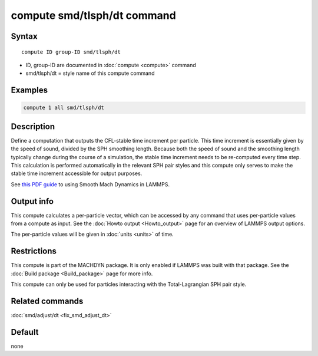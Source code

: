 .. index:: compute smd/tlsph/dt

compute smd/tlsph/dt command
============================

Syntax
""""""

.. parsed-literal::

   compute ID group-ID smd/tlsph/dt

* ID, group-ID are documented in :doc:`compute <compute>` command
* smd/tlsph/dt = style name of this compute command

Examples
""""""""

.. code-block:: LAMMPS

   compute 1 all smd/tlsph/dt

Description
"""""""""""

Define a computation that outputs the CFL-stable time increment per
particle.  This time increment is essentially given by the speed of
sound, divided by the SPH smoothing length.  Because both the speed of
sound and the smoothing length typically change during the course of a
simulation, the stable time increment needs to be re-computed every
time step.  This calculation is performed automatically in the
relevant SPH pair styles and this compute only serves to make the
stable time increment accessible for output purposes.

See `this PDF guide <PDF/SMD_LAMMPS_userguide.pdf>`_ to using Smooth
Mach Dynamics in LAMMPS.

Output info
"""""""""""

This compute calculates a per-particle vector, which can be accessed
by any command that uses per-particle values from a compute as input.
See the :doc:`Howto output <Howto_output>` page for an overview of
LAMMPS output options.

The per-particle values will be given in :doc:`units <units>` of time.

Restrictions
""""""""""""

This compute is part of the MACHDYN package.  It is only enabled if
LAMMPS was built with that package.  See the :doc:`Build package <Build_package>` page for more info.

This compute can only be used for particles interacting with the
Total-Lagrangian SPH pair style.

Related commands
""""""""""""""""

:doc:`smd/adjust/dt <fix_smd_adjust_dt>`

Default
"""""""

none
